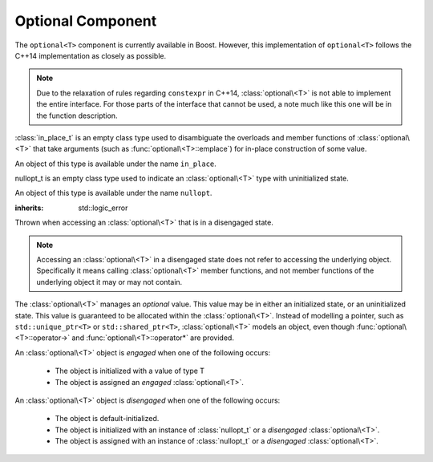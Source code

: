 Optional Component
==================

.. default-domain:: cpp

The ``optional<T>`` component is currently available in Boost. However,
this implementation of ``optional<T>`` follows the C++14 implementation as
closely as possible.

.. note:: Due to the relaxation of rules regarding ``constexpr`` in C++14,
          :class:`optional\<T>` is not able to implement the entire
          interface. For those parts of the interface that cannot be used,
          a note much like this one will be in the function description.

.. namespace:: core

.. class:: in_place_t

   :class:`in_place_t` is an empty class type used to disambiguate
   the overloads and member functions of :class:`optional\<T>` that
   take arguments (such as :func:`optional\<T>::emplace`) for
   in-place construction of some value.

   An object of this type is available under the name ``in_place``.

.. class:: nullopt_t

   nullopt_t is an empty class type used to indicate an
   :class:`optional\<T>` type with uninitialized state.

   An object of this type is available under the name ``nullopt``.

.. class:: bad_optional_access

   :inherits: std::logic_error

   Thrown when accessing an :class:`optional\<T>` that is in a
   disengaged state.

   .. note:: Accessing an :class:`optional\<T>` in a disengaged
             state does not refer to accessing the underlying object.
             Specifically it means calling :class:`optional\<T>`
             member functions, and not member functions of the
             underlying object it may or may not contain.

.. class:: optional<T>

   The :class:`optional\<T>` manages an *optional* value. This value may be
   in either an initialized state, or an uninitialized state. This value is
   guaranteed to be allocated within the :class:`optional\<T>`. Instead of
   modelling a pointer, such as ``std::unique_ptr<T>`` or
   ``std::shared_ptr<T>``, :class:`optional\<T>` models an object, even though
   :func:`optional\<T>::operator->` and :func:`optional\<T>::operator*`
   are provided.

   An :class:`optional\<T>` object is *engaged* when one of the following
   occurs:

    * The object is initialized with a value of type T
    * The object is assigned an *engaged* :class:`optional\<T>`.

   An :class:`optional\<T>` object is *disengaged* when one of the following
   occurs:

    * The object is default-initialized.
    * The object is initialized with an instance of :class:`nullopt_t`  or a
      *disengaged* :class:`optional\<T>`.
    * The object is assigned with an instance of :class:`nullopt_t` or a
      *disengaged* :class:`optional\<T>`.


   .. type:: value_type

      Represents the underlying type stored within an :class:`optional\<T>`.

   .. function:: operator bool () const

      :returns: true if the object is *engaged*, false otherwise.

   .. function value_type value_or<U>(U&& value)

   .. function:: value_type const& value () const
                 value_type& value ()

      .. note:: The ``value_type const&`` overload is marked ``constexpr`` in
                the C++14 interface.

       :raises: :class:`bad_optional_access`

   .. function:: void swap (optional& that)

      Swaps the contents of 'this' with the given object. The behavior that is
      taken varies as such:

       * If neither ``*this``, nor ``that`` are *engaged*, this function is a
         no-op.
       * If only one of either ``*this`` and ``that`` are *engaged*, the
         contained value of the *disengaged* object is initialized by moving
         the contained value of the *engaged* object. This is followed by the
         destruction of the originally *engaged* object's value. The state of
         both objects has been switched.
       * If both ``*this`` and ``that`` are *engaged*, their contained values
         are swapped with ``std::swap(**this, *that)``.

   .. function:: void emplace (Args&&)

.. function:: optional<T> make_optional<T>(T&& value)

   :raises: Any exceptions thrown by the constructor of T

   Creates an :class:`optional\<T>` object from value. Effectively calls::

       optional<typename std::decay<T>::type>(std::forward<T>(value));


